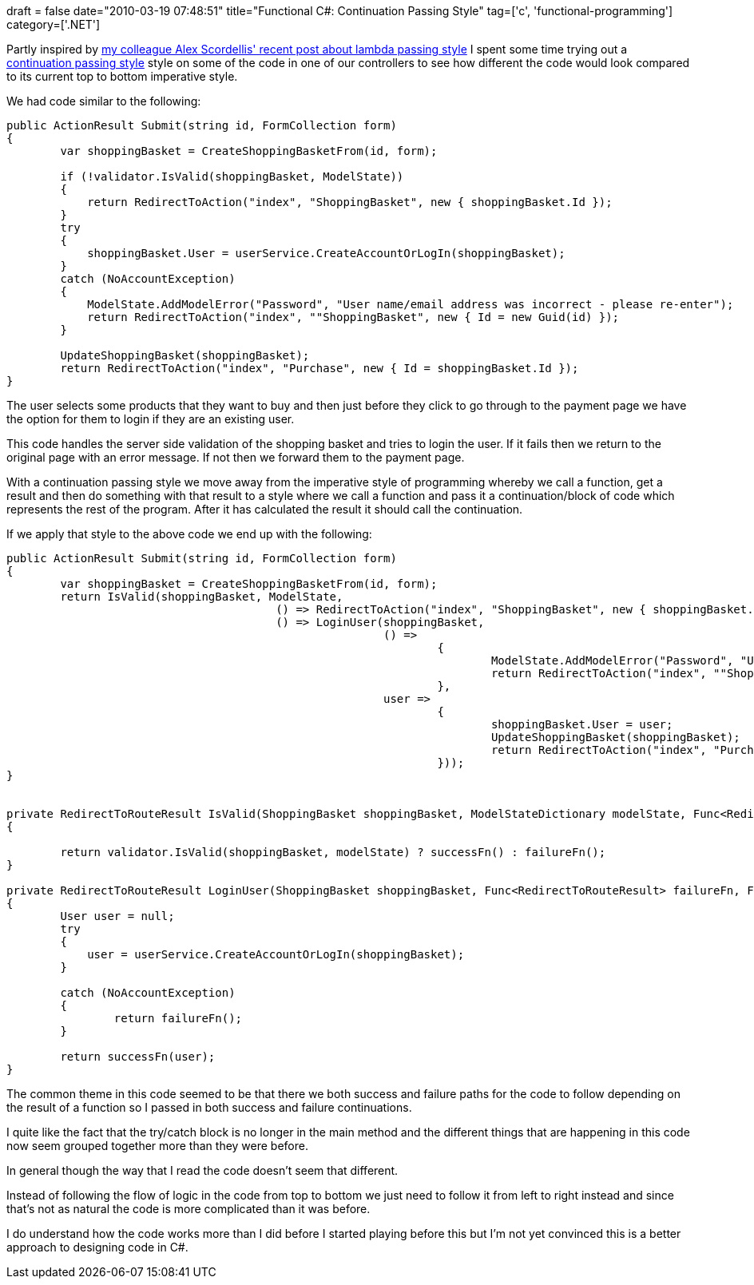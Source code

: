 +++
draft = false
date="2010-03-19 07:48:51"
title="Functional C#: Continuation Passing Style"
tag=['c', 'functional-programming']
category=['.NET']
+++

Partly inspired by http://alexscordellis.blogspot.com/2010/03/lambda-passing-style-for-access-to.html?utm_source=feedburner&utm_medium=feed&utm_campaign=Feed:+alexscordellis+(Alex+Scordellis)[my colleague Alex Scordellis' recent post about lambda passing style] I spent some time trying out a http://www.markhneedham.com/blog/2009/06/22/f-continuation-passing-style/[continuation passing style] style on some of the code in one of our controllers to see how different the code would look compared to its current top to bottom imperative style.

We had code similar to the following:

[source,csharp]
----

public ActionResult Submit(string id, FormCollection form)
{
	var shoppingBasket = CreateShoppingBasketFrom(id, form);

	if (!validator.IsValid(shoppingBasket, ModelState))
	{
	    return RedirectToAction("index", "ShoppingBasket", new { shoppingBasket.Id });
	}
	try
	{
	    shoppingBasket.User = userService.CreateAccountOrLogIn(shoppingBasket);
	}
	catch (NoAccountException)
	{
	    ModelState.AddModelError("Password", "User name/email address was incorrect - please re-enter");
	    return RedirectToAction("index", ""ShoppingBasket", new { Id = new Guid(id) });
	}

	UpdateShoppingBasket(shoppingBasket);
	return RedirectToAction("index", "Purchase", new { Id = shoppingBasket.Id });
}
----

The user selects some products that they want to buy and then just before they click to go through to the payment page we have the option for them to login if they are an existing user.

This code handles the server side validation of the shopping basket and tries to login the user. If it fails then we return to the original page with an error message. If not then we forward them to the payment page.

With a continuation passing style we move away from the imperative style of programming whereby we call a function, get a result and then do something with that result to a style where we call a function and pass it a continuation/block of code which represents the rest of the program. After it has calculated the result it should call the continuation.

If we apply that style to the above code we end up with the following:

[source,csharp]
----

public ActionResult Submit(string id, FormCollection form)
{
	var shoppingBasket = CreateShoppingBasketFrom(id, form);
	return IsValid(shoppingBasket, ModelState,
					() => RedirectToAction("index", "ShoppingBasket", new { shoppingBasket.Id} ),
					() => LoginUser(shoppingBasket,
							() =>
								{
									ModelState.AddModelError("Password", "User name/email address was incorrect - please re-enter");
									return RedirectToAction("index", ""ShoppingBasket", new { Id = new Guid(id) });
								},
							user =>
								{
									shoppingBasket.User = user;
									UpdateShoppingBasket(shoppingBasket);
									return RedirectToAction("index", "Purchase", new { Id = shoppingBasket.Id });
								}));
}


private RedirectToRouteResult IsValid(ShoppingBasket shoppingBasket, ModelStateDictionary modelState, Func<RedirectToRouteResult> failureFn, Func<RedirectToRouteResult> successFn)
{

	return validator.IsValid(shoppingBasket, modelState) ? successFn() : failureFn();
}

private RedirectToRouteResult LoginUser(ShoppingBasket shoppingBasket, Func<RedirectToRouteResult> failureFn, Func<User,RedirectToRouteResult> successFn)
{
	User user = null;
	try
	{
	    user = userService.CreateAccountOrLogIn(shoppingBasket);
	}

	catch (NoAccountException)
	{
		return failureFn();
	}

	return successFn(user);
}
----

The common theme in this code seemed to be that there we both success and failure paths for the code to follow depending on the result of a function so I passed in both success and failure continuations.

I quite like the fact that the try/catch block is no longer in the main method and the different things that are happening in this code now seem grouped together more than they were before.

In general though the way that I read the code doesn't seem that different.

Instead of following the flow of logic in the code from top to bottom we just need to follow it from left to right instead and since that's not as natural the code is more complicated than it was before.

I do understand how the code works more than I did before I started playing before this but I'm not yet convinced this is a better approach to designing code in C#.
